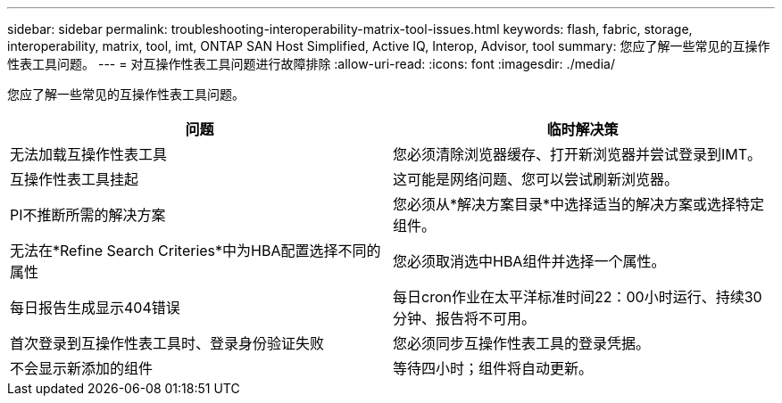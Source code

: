 ---
sidebar: sidebar 
permalink: troubleshooting-interoperability-matrix-tool-issues.html 
keywords: flash, fabric, storage, interoperability, matrix, tool, imt, ONTAP SAN Host Simplified, Active IQ, Interop, Advisor, tool 
summary: 您应了解一些常见的互操作性表工具问题。 
---
= 对互操作性表工具问题进行故障排除
:allow-uri-read: 
:icons: font
:imagesdir: ./media/


[role="lead"]
您应了解一些常见的互操作性表工具问题。

[cols="2*"]
|===
| 问题 | 临时解决策 


| 无法加载互操作性表工具 | 您必须清除浏览器缓存、打开新浏览器并尝试登录到IMT。 


| 互操作性表工具挂起 | 这可能是网络问题、您可以尝试刷新浏览器。 


| PI不推断所需的解决方案 | 您必须从*解决方案目录*中选择适当的解决方案或选择特定组件。 


| 无法在*Refine Search Criteries*中为HBA配置选择不同的属性 | 您必须取消选中HBA组件并选择一个属性。 


| 每日报告生成显示404错误 | 每日cron作业在太平洋标准时间22：00小时运行、持续30分钟、报告将不可用。 


| 首次登录到互操作性表工具时、登录身份验证失败 | 您必须同步互操作性表工具的登录凭据。 


| 不会显示新添加的组件 | 等待四小时；组件将自动更新。 
|===